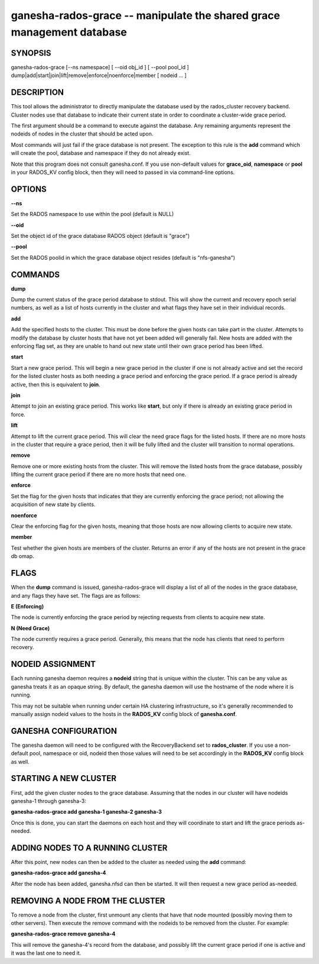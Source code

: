 ======================================================================
ganesha-rados-grace -- manipulate the shared grace management database
======================================================================

SYNOPSIS
===================================================================

| ganesha-rados-grace [--ns namespace] [ --oid obj_id ] [ --pool pool_id ]  dump|add|start|join|lift|remove|enforce|noenforce|member [ nodeid ... ]

DESCRIPTION
===================================================================

This tool allows the administrator to directly manipulate the database
used by the rados_cluster recovery backend. Cluster nodes use that database to
indicate their current state in order to coordinate a cluster-wide grace
period.

The first argument should be a command to execute against the database.
Any remaining arguments represent the nodeids of nodes in the cluster
that should be acted upon.

Most commands will just fail if the grace database is not present. The
exception to this rule is the **add** command which will create the
pool, database and namespace if they do not already exist.

Note that this program does not consult ganesha.conf. If you use
non-default values for **grace_oid**, **namespace** or **pool** in your
RADOS_KV config block, then they will need to passed in via command-line
options.

OPTIONS
===================================================================
**--ns**

Set the RADOS namespace to use within the pool (default is NULL)

**--oid**

Set the object id of the grace database RADOS object (default is "grace")

**--pool**

Set the RADOS poolid in which the grace database object resides (default is
"nfs-ganesha")

COMMANDS
===================================================================

**dump**

Dump the current status of the grace period database to stdout. This
will show the current and recovery epoch serial numbers, as well as a
list of hosts currently in the cluster and what flags they have set
in their individual records.

**add**

Add the specified hosts to the cluster. This must be done before the
given hosts can take part in the cluster. Attempts to modify the database
by cluster hosts that have not yet been added will generally fail. New
hosts are added with the enforcing flag set, as they are unable to hand
out new state until their own grace period has been lifted.

**start**

Start a new grace period. This will begin a new grace period in the
cluster if one is not already active and set the record for the listed
cluster hosts as both needing a grace period and enforcing the grace
period. If a grace period is already active, then this is equivalent
to **join**.

**join**

Attempt to join an existing grace period. This works like **start**, but
only if there is already an existing grace period in force.

**lift**

Attempt to lift the current grace period. This will clear the need grace
flags for the listed hosts. If there are no more hosts in the cluster
that require a grace period, then it will be fully lifted and the cluster
will transition to normal operations.

**remove**

Remove one or more existing hosts from the cluster. This will remove the
listed hosts from the grace database, possibly lifting the current grace
period if there are no more hosts that need one.

**enforce**

Set the flag for the given hosts that indicates that they are currently
enforcing the grace period; not allowing the acquisition of new state by
clients.

**noenforce**

Clear the enforcing flag for the given hosts, meaning that those hosts
are now allowing clients to acquire new state.

**member**

Test whether the given hosts are members of the cluster. Returns an
error if any of the hosts are not present in the grace db omap.

FLAGS
=====
When the **dump** command is issued, ganesha-rados-grace will display a
list of all of the nodes in the grace database, and any flags they have set.
The flags are as follows:

**E (Enforcing)**

The node is currently enforcing the grace period by rejecting requests from
clients to acquire new state.

**N (Need Grace)**

The node currently requires a grace period. Generally, this means that the
node has clients that need to perform recovery.

NODEID ASSIGNMENT
=================
Each running ganesha daemon requires a **nodeid** string that is unique
within the cluster. This can be any value as ganesha treats it as an opaque
string. By default, the ganesha daemon will use the hostname of the node where
it is running.

This may not be suitable when running under certain HA clustering
infrastructure, so it's generally recommended to manually assign nodeid values
to the hosts in the **RADOS_KV** config block of **ganesha.conf**.

GANESHA CONFIGURATION
=====================
The ganesha daemon will need to be configured with the RecoveryBackend
set to **rados_cluster**. If you use a non-default pool, namespace or
oid, nodeid then those values will need to be set accordingly in the
**RADOS_KV** config block as well.

STARTING A NEW CLUSTER
======================
First, add the given cluster nodes to the grace database. Assuming that the
nodes in our cluster will have nodeids ganesha-1 through ganesha-3:

**ganesha-rados-grace add ganesha-1 ganesha-2 ganesha-3**

Once this is done, you can start the daemons on each host and they will
coordinate to start and lift the grace periods as-needed.

ADDING NODES TO A RUNNING CLUSTER
=================================
After this point, new nodes can then be added to the cluster as needed using
the **add** command:

**ganesha-rados-grace add ganesha-4**

After the node has been added, ganesha.nfsd can then be started. It will
then request a new grace period as-needed.

REMOVING A NODE FROM THE CLUSTER
================================
To remove a node from the cluster, first unmount any clients that have
that node mounted (possibly moving them to other servers). Then execute the
remove command with the nodeids to be removed from the cluster. For example:

**ganesha-rados-grace remove ganesha-4**

This will remove the ganesha-4's record from the database, and possibly lift
the current grace period if one is active and it was the last one to need it.
